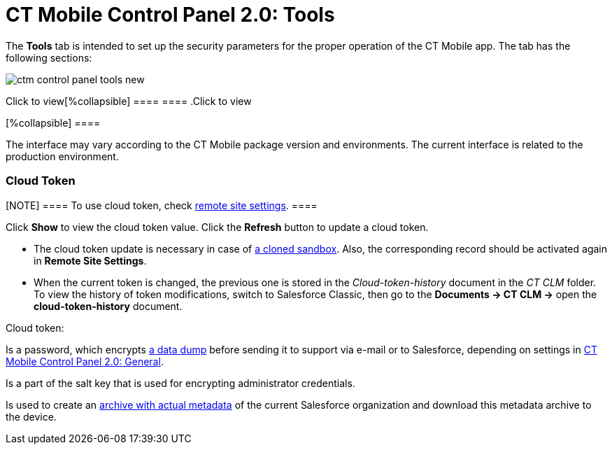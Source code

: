 = CT Mobile Control Panel 2.0: Tools

The *Tools* tab is intended to set up the security parameters for the
proper operation of the CT Mobile app. The tab has the following
sections:

:toc: :toclevels: 2

image:ctm-control-panel-tools-new.png[]

.Click to view[%collapsible] ==== ==== .Click to view
[%collapsible] ====

The interface may vary according to the CT Mobile package version and
environments. The current interface is related to the production
environment.

====

[[h3__1301326295]]
==== 

[[h2_2011978]]
=== Cloud Token

[NOTE] ==== To use cloud token, check
xref:remote-site-settings[remote site settings]. ====

Click *Show* to view the cloud token value. Click the *Refresh* button
to update a cloud token.

* The cloud token update is necessary in case of
https://help.salesforce.com/articleView?id=data_sandbox_clone.htm&type=5[a
cloned sandbox]. Also, the corresponding record should be activated
again in *Remote Site Settings*.
* When the current token is changed, the previous one is stored in the
_Cloud-token-history_ document in the _CT СLM_ folder. To view the
history of token modifications, switch to Salesforce Classic, then go to
the *Documents → CT CLM →* open the *cloud-token-history* document.



Cloud token:

Is a password, which encrypts xref:send-application-data-dump[a
data dump] before sending it to support via e-mail or to Salesforce,
depending on settings in
xref:ct-mobile-control-panel-general-new[CT Mobile Control Panel
2.0: General].

Is a part of the salt key that is used for encrypting administrator
credentials.

ifndef::andr[]

Is used to create an xref:metadata-archive[archive with actual
metadata] of the current Salesforce organization and download this
metadata archive to the device.

ifdef::ios,win,andr[]

Is used when sending requests to external CT CLM services, such as:

Creating and updating slides in xref:application-editor[the
Application Editor], including
xref:creating-clm-presentation-from-powerpoint[PowerPoint] and
xref:creating-clm-presentation-from-pdf[PDF] files converting.

xref:plain-application-editor[The Plain Applications Editor],
including PowerPoint files converting.

ifndef::andr[]

The xref:the-remote-detailing-functionality[Remote Detailing]
functionality for CT Mobile iOS and CT Mobile Windows users.

[[h2_920868424]]
=== Metadata Settings

In this section, you can manage the metadata archive. To work with the
metadata archive, specify
the xref:ct-mobile-control-panel-tools-new#h2_2011978[Cloud
token] first. Read more about the metadata
archive https://help.customertimes.com/articles/ct-mobile-ios-en/metadata-archive[here].

[[h3_1003786176]]
==== Refresh metadata archive

[NOTE] ==== Please remove
the xref:ability-to-specify-metadata-components-or-the-number-of-entities-in-one-request[archive
component custom metadata type] before refreshing the metadata archive.
====

Use the *Refresh Metadata Archive* button to refresh the metadata
archive instead of the manual metadata archive collecting.

This button is displayed only for users with the _Modify All_ permission
or who have been assigned the
_xref:application-permission-settings.html#h2__1046081510[CT Mobile
Administrator]_ permission set.

[[h3__190319629]]
==== Download metadata archive

[[h3__1070273172]]
==== Use the *Download metadata archive* button to download the metadata archive to the device. It can be useful for QA support in case of any issues with CT Mobile.

In this section, you can manage the metadata archive. To work with the
metadata archive, specify
the xref:ct-mobile-control-panel-tools-new#h2_2011978[Cloud
token] first. Read more about the metadata
archive https://help.customertimes.com/articles/ct-mobile-ios-en/metadata-archive[here].

